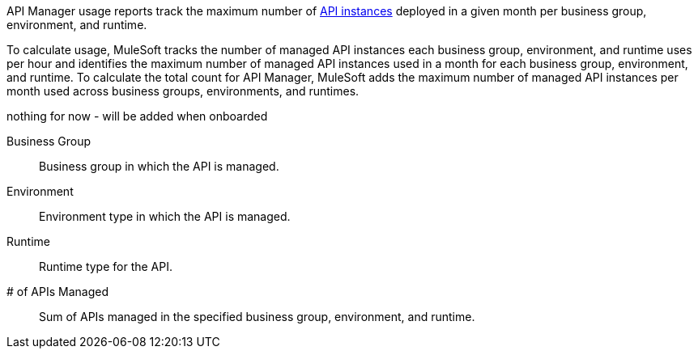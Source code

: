 // tag::intro[]

API Manager usage reports track the maximum number of xref:api-manager::latest-overview-concept.adoc#api-instances[API instances] deployed in a given month per business group, environment, and runtime. 

To calculate usage, MuleSoft tracks the number of managed API instances each business group, environment, and runtime uses per hour and identifies the maximum number of managed API instances used in a month for each business group, environment, and runtime. To calculate the total count for API Manager, MuleSoft adds the maximum number of managed API instances per month used across business groups, environments, and runtimes.

// end::intro[]

// tag::cards[]

nothing for now - will be added when onboarded

// end::cards[]

// tag::table[]

Business Group:: 
Business group in which the API is managed.

Environment::
Environment type in which the API is managed.

Runtime:: 
Runtime type for the API.

# of APIs Managed::
Sum of APIs managed in the specified business group, environment, and runtime.

// end::table[]
